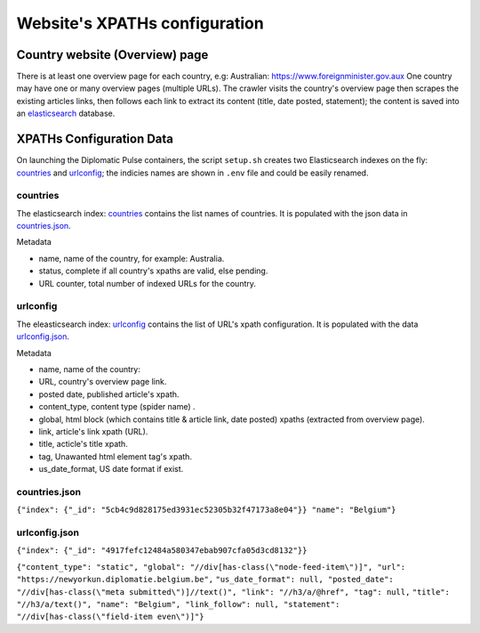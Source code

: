 Website's XPATHs configuration
************************************
Country website (Overview) page
===============================
There is at least one overview page for each country, e.g: Australian: https://www.foreignminister.gov.aux
One country may have one or many overview pages (multiple URLs).
The crawler visits the country's overview page then scrapes the existing articles links, then follows each link to extract
its content (title, date posted, statement); the content is saved into an `elasticsearch`_ database.

.. _elasticsearch: https://www.elastic.co/guide/index.html

XPATHs Configuration Data
=========================
On launching the Diplomatic Pulse containers, the script ``setup.sh`` creates two Elasticsearch indexes on the fly: `countries`_
and `urlconfig`_; the indicies names are shown in ``.env`` file and could be easily renamed.

.. _countries:

countries
---------
The elasticsearch index: `countries`_ contains the  list names of countries. It is populated with the json data in `countries.json`_.

Metadata

* name, name of the country, for example: Australia.
* status, complete if all country's xpaths are valid, else pending.
* URL counter, total number of indexed URLs for the country.

.. _urlconfig:

urlconfig
---------
The eleasticsearch index: `urlconfig`_ contains the list of URL's xpath configuration. It is populated with the data
`urlconfig.json`_.

Metadata

* name, name of the country:
* URL, country's overview page link.
* posted date, published article's xpath.
* content_type, content type (spider name) .
* global,  html block (which contains title & article link, date posted) xpaths (extracted from overview page).
* link, article's link xpath (URL).
* title, acticle's title xpath.
* tag, Unawanted html element tag's xpath.
* us_date_format, US date format if exist.

.. _countries.json:

countries.json
--------------
``{"index": {"_id": "5cb4c9d828175ed3931ec52305b32f47173a8e04"}} "name": "Belgium"}``

.. _urlconfig.json:

urlconfig.json
--------------
``{"index": {"_id": "4917fefc12484a580347ebab907cfa05d3cd8132"}}``

``{"content_type": "static", "global": "//div[has-class(\"node-feed-item\")]", "url": "https://newyorkun.diplomatie.belgium.be",``
``"us_date_format": null, "posted_date": "//div[has-class(\"meta submitted\")]//text()", "link": "//h3/a/@href", "tag": null,``
``"title": "//h3/a/text()", "name": "Belgium", "link_follow": null, "statement": "//div[has-class(\"field-item even\")]"}``
